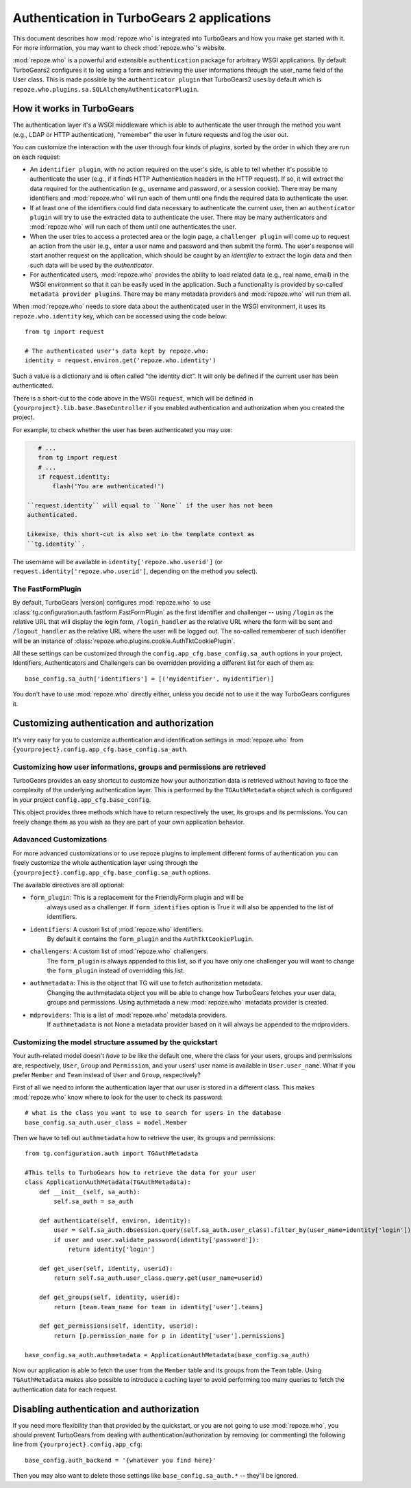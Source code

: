 ****************************************************************
Authentication in TurboGears 2 applications
****************************************************************

This document describes how :mod:`repoze.who` is integrated into TurboGears
and how you make get started with it. For more information, you may want
to check :mod:`repoze.who`'s website.

:mod:`repoze.who` is a powerful and extensible ``authentication`` package for
arbitrary WSGI applications. By default TurboGears2 configures it to log using
a form and retrieving the user informations through the user_name field of the
User class. This is made possible by the ``authenticator plugin`` that TurboGears2
uses by default which is ``repoze.who.plugins.sa.SQLAlchemyAuthenticatorPlugin``.

How it works in TurboGears
============================

The authentication layer it's a WSGI middleware which is able to authenticate
the user through the method you want (e.g., LDAP or HTTP authentication),
"remember" the user in future requests and log the user out.

You can customize the interaction with the user through four kinds of
`plugins`, sorted by the order in which they are run on each request:

* An ``identifier plugin``, with no action required on the user's side, is able
  to tell whether it's possible to authenticate the user (e.g., if it finds
  HTTP Authentication headers in the HTTP request). If so, it will extract the
  data required for the authentication (e.g., username and password, or a
  session cookie). There may be many identifiers and :mod:`repoze.who` will run
  each of them until one finds the required data to authenticate the user.
* If at least one of the identifiers could find data necessary to authenticate
  the current user, then an ``authenticator plugin`` will try to use the
  extracted data to authenticate the user. There may be many authenticators
  and :mod:`repoze.who` will run each of them until one authenticates the user.
* When the user tries to access a protected area or the login page, a
  ``challenger plugin`` will come up to request an action from the user (e.g.,
  enter a user name and password and then submit the form). The user's response
  will start another request on the application, which should be caught by
  an `identifier` to extract the login data and then such data will be used
  by the `authenticator`.
* For authenticated users, :mod:`repoze.who` provides the ability to load
  related data (e.g., real name, email) in the WSGI environment so that it can
  be easily used in the application. Such a functionality is provided by
  so-called ``metadata provider plugins``. There may be many metadata providers
  and :mod:`repoze.who` will run them all.

When :mod:`repoze.who` needs to store data about the authenticated user in the
WSGI environment, it uses its ``repoze.who.identity`` key, which can be
accessed using the code below::

    from tg import request

    # The authenticated user's data kept by repoze.who:
    identity = request.environ.get('repoze.who.identity')

Such a value is a dictionary and is often called "the identity dict". It will
only be defined if the current user has been authenticated.


There is a short-cut to the code above in the WSGI ``request``, which will
be defined in ``{yourproject}.lib.base.BaseController`` if you enabled
authentication and authorization when you created the project.

For example, to check whether the user has been authenticated you may
use:

.. code-block:: python

    # ...
    from tg import request
    # ...
    if request.identity:
        flash('You are authenticated!')

 ``request.identity`` will equal to ``None`` if the user has not been
 authenticated.

 Likewise, this short-cut is also set in the template context as
 ``tg.identity``.

The username will be available in ``identity['repoze.who.userid']``
(or ``request.identity['repoze.who.userid']``, depending on the method you
select).

The FastFormPlugin
----------------------

By default, TurboGears |version| configures :mod:`repoze.who` to use
:class:`tg.configuration.auth.fastform.FastFormPlugin` as the first
identifier and challenger -- using ``/login`` as the relative URL that will
display the login form, ``/login_handler`` as the relative URL where the
form will be sent and ``/logout_handler`` as the relative URL where the
user will be logged out. The so-called rememberer of such identifier will
be an instance of :class:`repoze.who.plugins.cookie.AuthTktCookiePlugin`.

All these settings can be customized through the ``config.app_cfg.base_config.sa_auth``
options in your project. Identifiers, Authenticators and Challengers can be overridden
providing a different list for each of them as::

    base_config.sa_auth['identifiers'] = [('myidentifier', myidentifier)]

You don't have to use :mod:`repoze.who` directly either, unless you decide not
to use it the way TurboGears configures it.

Customizing authentication and authorization
============================================

It's very easy for you to customize authentication and identification settings
in :mod:`repoze.who` from ``{yourproject}.config.app_cfg.base_config.sa_auth``.

Customizing how user informations, groups and permissions are retrieved
--------------------------------------------------------------------------

TurboGears provides an easy shortcut to customize how your authorization
data is retrieved without having to face the complexity of the underlying
authentication layer. This is performed by the ``TGAuthMetadata`` object
which is configured in your project ``config.app_cfg.base_config``.

This object provides three methods which have to return respectively the
user, its groups and its permissions. You can freely change them as you wish
as they are part of your own application behavior.

Adavanced Customizations
---------------------------

For more advanced customizations or to use repoze plugins to implement
different forms of authentication you can freely customize the whole
authentication layer using through the ``{yourproject}.config.app_cfg.base_config.sa_auth``
options.

The available directives are all optional:

* ``form_plugin``: This is a replacement for the FriendlyForm plugin and will be
    always used as a challenger. If ``form_identifies`` option is True it will
    also be appended to the list of identifiers.
* ``ìdentifiers``: A custom list of :mod:`repoze.who` identifiers.
    By default it contains the ``form_plugin`` and the ``AuthTktCookiePlugin``.
* ``challengers``: A custom list of :mod:`repoze.who` challengers.
    The ``form_plugin`` is always appended to this list, so if you have
    only one challenger you will want to change the ``form_plugin`` instead
    of overridding this list.
* ``authmetadata``: This is the object that TG will use to fetch authorization metadata.
    Changing the authmetadata object you will be able to change how TurboGears
    fetches your user data, groups and permissions. Using authmetada a new
    :mod:`repoze.who` metadata provider is created.
* ``mdproviders``: This is a list of :mod:`repoze.who` metadata providers.
    If ``authmetadata`` is not None a metadata provider based on it will always
    be appended to the mdproviders.

Customizing the model structure assumed by the quickstart
---------------------------------------------------------

Your auth-related model doesn't `have to` be like the default one, where the
class for your users, groups and permissions are, respectively, ``User``,
``Group`` and ``Permission``, and your users' user name is available in
``User.user_name``. What if you prefer ``Member`` and ``Team`` instead of
``User`` and ``Group``, respectively?

First of all we need to inform the authentication layer that our user is stored
in a different class. This makes :mod:`repoze.who` know where to look for the user
to check its password::

    # what is the class you want to use to search for users in the database
    base_config.sa_auth.user_class = model.Member

Then we have to tell out ``authmetadata`` how to retrieve the user, its groups
and permissions::

    from tg.configuration.auth import TGAuthMetadata

    #This tells to TurboGears how to retrieve the data for your user
    class ApplicationAuthMetadata(TGAuthMetadata):
        def __init__(self, sa_auth):
            self.sa_auth = sa_auth

        def authenticate(self, environ, identity):
            user = self.sa_auth.dbsession.query(self.sa_auth.user_class).filter_by(user_name=identity['login']).first()
            if user and user.validate_password(identity['password']):
                return identity['login']

        def get_user(self, identity, userid):
            return self.sa_auth.user_class.query.get(user_name=userid)

        def get_groups(self, identity, userid):
            return [team.team_name for team in identity['user'].teams]

        def get_permissions(self, identity, userid):
            return [p.permission_name for p in identity['user'].permissions]

    base_config.sa_auth.authmetadata = ApplicationAuthMetadata(base_config.sa_auth)

Now our application is able to fetch the user from the ``Member`` table and
its groups from the ``Team`` table. Using ``TGAuthMetadata`` makes also possible
to introduce a caching layer to avoid performing too many queries to fetch
the authentication data for each request.

.. _disabling-auth:

Disabling authentication and authorization
============================================

If you need more flexibility than that provided by the quickstart, or you are
not going to use :mod:`repoze.who`, you should prevent TurboGears from dealing
with authentication/authorization by removing (or commenting) the following
line from ``{yourproject}.config.app_cfg``::

    base_config.auth_backend = '{whatever you find here}'

Then you may also want to delete those settings like ``base_config.sa_auth.*``
-- they'll be ignored.
